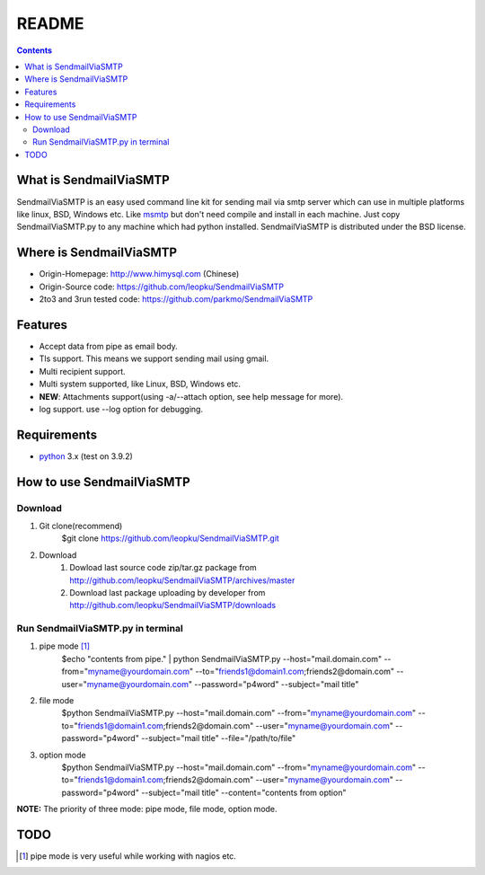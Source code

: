 README
=======

.. contents::

What is SendmailViaSMTP
-------------------------

SendmailViaSMTP is an easy used command line kit for sending mail via smtp server which can use in multiple platforms like linux, BSD, Windows etc. Like `msmtp <http://msmtp.sourceforge.net/>`_ but don't need compile and install in each machine. Just copy SendmailViaSMTP.py to any machine which had python installed.
SendmailViaSMTP is distributed under the BSD license.

Where is SendmailViaSMTP
--------------------------
* Origin-Homepage: http://www.himysql.com (Chinese)
* Origin-Source code: https://github.com/leopku/SendmailViaSMTP
* 2to3 and 3run tested code: https://github.com/parkmo/SendmailViaSMTP

Features
---------

* Accept data from pipe as email body.
* Tls support. This means we support sending mail using gmail.
* Multi recipient support.
* Multi system supported, like Linux, BSD, Windows etc.
* **NEW**: Attachments support(using -a/--attach option, see help message for more).
* log support. use --log option for debugging.

Requirements
-------------

* `python`_ 3.x (test on 3.9.2)

.. _python: http://www.python.org/

How to use SendmailViaSMTP
----------------------------

Download
~~~~~~~~~
#. Git clone(recommend)
    $git clone https://github.com/leopku/SendmailViaSMTP.git

#. Download 
    #. Dowload last source code zip/tar.gz package from http://github.com/leopku/SendmailViaSMTP/archives/master
    #. Download last package uploading by developer from http://github.com/leopku/SendmailViaSMTP/downloads

Run SendmailViaSMTP.py in terminal
~~~~~~~~~~~~~~~~~~~~~~~~~~~~~~~~~~~~
#. pipe mode [#]_
    $echo "contents from pipe." | python SendmailViaSMTP.py --host="mail.domain.com" --from="myname@yourdomain.com" --to="friends1@domain1.com;friends2@domain.com" --user="myname@yourdomain.com" --password="p4word" --subject="mail title"

#. file mode
    $python SendmailViaSMTP.py --host="mail.domain.com" --from="myname@yourdomain.com" --to="friends1@domain1.com;friends2@domain.com" --user="myname@yourdomain.com" --password="p4word" --subject="mail title" --file="/path/to/file"
    
#. option mode
    $python SendmailViaSMTP.py --host="mail.domain.com" --from="myname@yourdomain.com" --to="friends1@domain1.com;friends2@domain.com" --user="myname@yourdomain.com" --password="p4word" --subject="mail title" --content="contents from option"
    
**NOTE:** The priority of three mode: pipe mode, file mode, option mode.
    
TODO
-----

.. [#] pipe mode is very useful while working with nagios etc.
